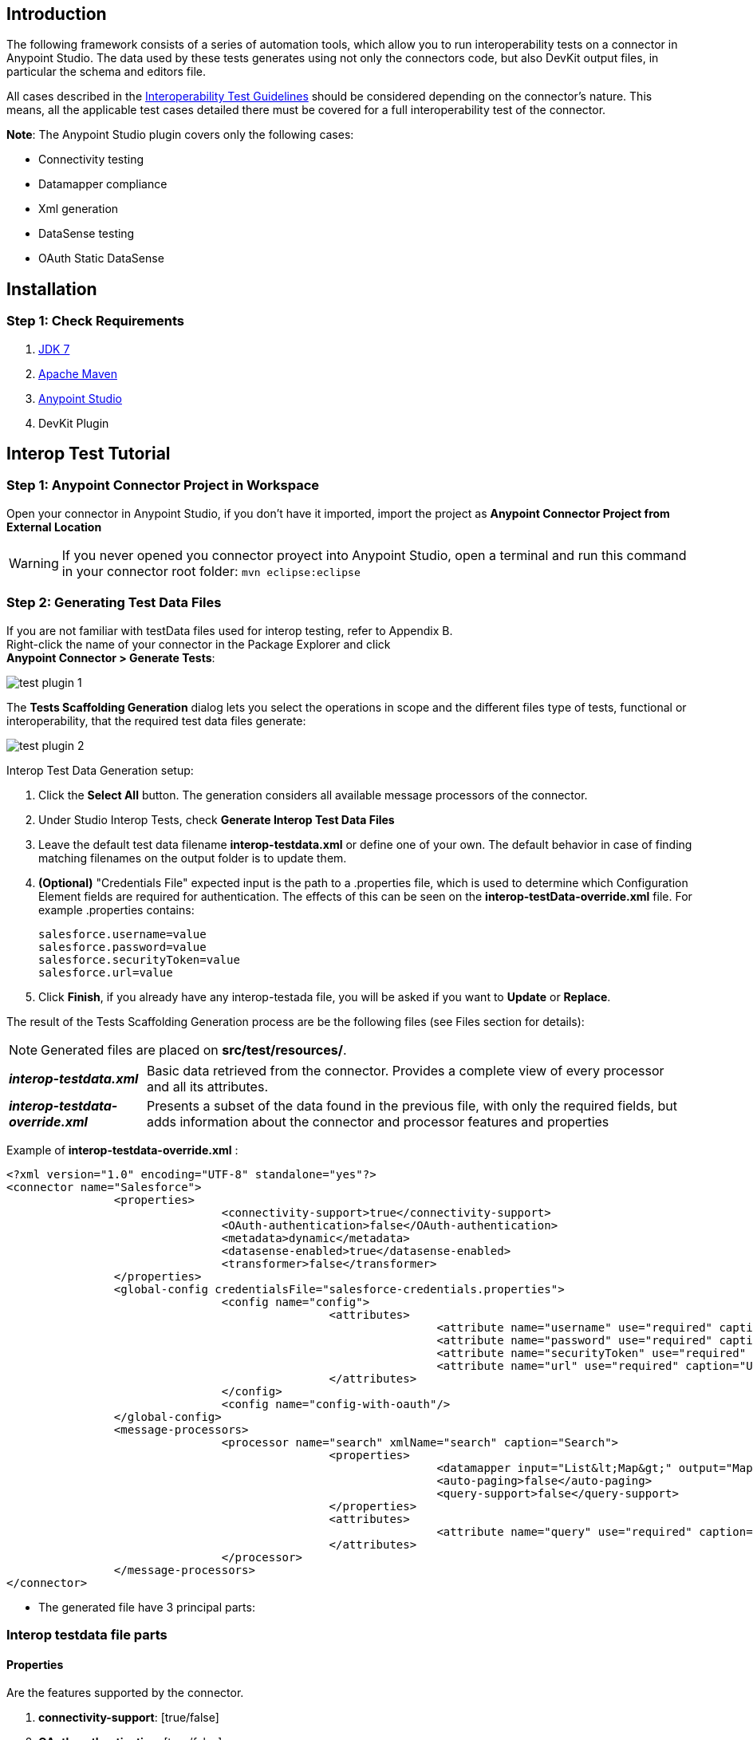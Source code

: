 == Introduction
The following framework consists of a series of automation tools, which allow you to run interoperability tests on a connector in Anypoint Studio. The data used by these tests  generates using not only the connectors code, but also DevKit output files, in particular the schema and editors file.

All cases described in the https://docs.google.com/a/mulesoft.com/document/d/1HIiE8akbyr-jdfS-XJUZo45JL0J6G2OmQY_jO4rEkz4[Interoperability Test Guidelines] should be considered depending on the connector’s nature. This means, all the applicable test cases detailed there must be covered for a full interoperability test of the connector.

*Note*: The Anypoint Studio plugin covers only the following cases:

* Connectivity testing
* Datamapper compliance
* Xml generation
* DataSense testing
* OAuth Static DataSense

== Installation

=== Step 1: Check  Requirements
. http://www.oracle.com/technetwork/java/javase/downloads/java-archive-downloads-javase7-521261.html[JDK 7]
. http://maven.apache.org/download.cgi[Apache Maven]
. http://www.mulesoft.org/download-mule-esb-community-edition[Anypoint Studio]
. DevKit Plugin

== Interop Test Tutorial
=== Step 1: Anypoint Connector Project in Workspace
Open your connector in Anypoint Studio, if you don't have it imported, import the project as *Anypoint Connector Project from External Location*

WARNING: If you never opened you connector proyect into Anypoint Studio, open a terminal and run this command in your connector root folder: `mvn eclipse:eclipse` +


=== Step 2: Generating Test Data Files
If you are not familiar with testData files used for interop testing, refer to Appendix B. +
Right-click the name of your connector in the Package Explorer and click  +
*Anypoint Connector > Generate Tests*:

image::{imagesdir}/test-plugin-1.png[]

The *Tests Scaffolding Generation* dialog lets you select the operations in scope and the different files type of tests, functional or interoperability, that the required test data files generate:

image::{imagesdir}/test-plugin-2.png[]

Interop Test Data Generation setup:

. Click the *Select All* button. The generation considers all available message processors of the connector.
. Under Studio Interop Tests, check *Generate Interop Test Data Files*
. Leave the default test data filename *interop-testdata.xml* or define one of your own. The default behavior in case of finding matching filenames on the output folder is to update them.
. *(Optional)* "Credentials File" expected input is the path to a .properties file, which is used to determine which Configuration Element fields are required for authentication. The effects of this can be seen on the *interop-testData-override.xml* file. For example .properties contains:
+
----
salesforce.username=value
salesforce.password=value
salesforce.securityToken=value
salesforce.url=value
----
. Click *Finish*, if you already have any interop-testada file, you will be asked if you want to *Update* or *Replace*.

The result of the Tests Scaffolding Generation process are be the following files (see Files section for details):

NOTE: Generated files are placed on *src/test/resources/*.

[horizontal]
*_interop-testdata.xml_*:: Basic data retrieved from the connector. Provides a complete view of every processor and all its attributes.


*_interop-testdata-override.xml_*:: Presents a subset of the data found in the previous file, with only the required fields, but adds information about the connector and processor features and properties

Example of *interop-testdata-override.xml* :
[source,xml]
----
<?xml version="1.0" encoding="UTF-8" standalone="yes"?>
<connector name="Salesforce">
		<properties>
				<connectivity-support>true</connectivity-support>
				<OAuth-authentication>false</OAuth-authentication>
				<metadata>dynamic</metadata>
				<datasense-enabled>true</datasense-enabled>
				<transformer>false</transformer>
		</properties>
		<global-config credentialsFile="salesforce-credentials.properties">
				<config name="config">
						<attributes>
								<attribute name="username" use="required" caption="Username" group="Connection" type="string" javaType="java.lang.String" prefix="salesforce">${salesforce.username}</attribute>
								<attribute name="password" use="required" caption="Password" group="Connection" type="password" javaType="java.lang.String" prefix="salesforce">${salesforce.password}</attribute>
								<attribute name="securityToken" use="required" caption="Security Token" group="Connection" type="string" javaType="java.lang.String" prefix="salesforce">${salesforce.securityToken}</attribute>
								<attribute name="url" use="required" caption="Url" group="Connection" type="string" javaType="java.lang.String" default="https://login.salesforce.com/services/Soap/u/31.0" prefix="salesforce">${salesforce.url}</attribute>
						</attributes>
				</config>
				<config name="config-with-oauth"/>
		</global-config>
		<message-processors>
				<processor name="search" xmlName="search" caption="Search">
						<properties>
								<datamapper input="List&lt;Map&gt;" output="Map&lt;SalesforceHeader,Object&gt;"/>
								<auto-paging>false</auto-paging>
								<query-support>false</query-support>
						</properties>
						<attributes>
								<attribute name="query" use="required" caption="Query" group="Query" type="string" javaType="java.lang.String"></attribute>
						</attributes>
				</processor>
		</message-processors>
</connector>

----

* The generated file have 3 principal parts:

=== Interop testdata file parts
==== Properties
Are the features supported by the connector.

. *connectivity-support*: [true/false]
. *OAuth-authentication*: [true/false]
. *metadata*: [static/dynamic]
. *datasense-enabled*: [true/false]
. *transformer*: [true/false]

[source, xml]
----
<properties>
		<connectivity-support>true</connectivity-support>
		<OAuth-authentication>false</OAuth-authentication>
		<metadata>dynamic</metadata>
		<datasense-enabled>true</datasense-enabled>
		<transformer>false</transformer>
</properties>
----

==== Global-config
Is the list of the configurations of the connector, each configuration describes the all needed attributes and their values
[source,xml]
----
<config name="connection-management-config">
		<attributes>
				<attribute name="username" use="required" caption="Username" group="Connection" type="string" javaType="java.lang.String" prefix="salesforce">MyUsernameValue</attribute>
		</attributes>
</config>
----
==== Message-processors
Is the list of message processors defined in the connector. Each one describes their attributes, and Input & Output types:

[source, xml]
----
<message-processors>
				<processor name="myProcessor" xmlName="my-processor" caption="My processor">
						<properties>
								<datamapper input="" output=""/>
								<auto-paging>false</auto-paging>
								<query-support>false</query-support>
						</properties>
						<attributes>
								<attribute name="content" use="required" caption="Content" group="General" type="string" javaType="java.lang.String">content</attribute>
						</attributes>
				</processor>
</message-processors>
----


=== Step 3: Customizing Test Data Files
After the testData and testData-override files are created (details about this files in Appendix), the next step is to populate the content from your domain model. This implies the completion of valid inputs for the operations and configurations, and the validation of the retrieved data.

==== Attention Points
* Properties detected must be checked and asserted:
** The fact that the connector has connectivity support must be validated. If your connector does not support connectivity, but it was detected as a supported feature, you’ll have to double check your code.
** If the connector has OAuth support, then connectivity detection must be false.
** If the connector has OAuth support, then metadata detection should not be dynamic.
** For each processor, _query-support_ and _auto-paging_ properties should be coherent with the expected values.
** Required fields, both in the config and in the processors should be coherent with the expected values declared in the processor declaration. Those annotated with @Optional should be _optional_, everything else should be _required_.

* Datamapper input/output fields:
** Datamapper Input and Output attributes in each processor represent the values you expect to see at design time when you drop the connector before and after a datamapper element. This values should be empty only if you expect to see nothing in DataMapper.
** In a dynamic metadata case, the value of input/output attributes will be bound to the value with which the operation is feeded.
For example, with dynamic metadata, if you have:

[source,xml]
----
<properties>
	<datamapper input="List&lt;SaveResult&gt;"output="List&lt;Map&gt;"/>
</properties>
<attributes>
	<attribute name="type" use="required" caption="sObject Type"
	group="Information" type="type-chooser" javaType="java.lang.String">
	</attribute>
</attributes>
----
The output value is bounded to the value declared in the type chooser as follows:

*Case Account*

[source,xml]
----
<properties>
	<datamapper input="List&lt;SaveResult&gt;"output="List&lt;Account&gt;"/>
</properties>
<attributes>
	<attribute name="type" use="required" caption="sObject Type" group="Information"
	type="type-chooser" javaType="java.lang.String"> Account (Account)
	</attribute>
</attributes>
----

*Case Contact*

[source,xml]
----
<properties>
	<datamapper input="List&lt;SaveResult&gt;"output="List&lt;Contact&gt;"/>
</properties>
<attributes>
	<attribute name="type" use="required" caption="sObject Type"
	group="Information" type="type-chooser" javaType="java.lang.String"> Contact (Contact)
	</attribute>
</attributes>
----

** If metadata model is static, then the expected value should be the initial one, with _“List<Map>”_ as the output value.

=== Step 4: Run Interop Tests

In Studio, right-click the project and click *Anypoint Connector *>* Run Interop Tests*:

image::{imagesdir}/test-plugin-3.png[]

The Interop Remote Runner Properties menu shows the existing testData files that were created previously, and a set of options:

* Tests to run:  Select which kind of test to run on your connector.
** Connectivity
** Data Mapper
** Xml Generation
** DataSense testing
** OAuth Static DataSense

* Verbose Mode
** Enables debugging logs on the test runs

image::{imagesdir}/test-plugin-4.png[]

The results appear in target/surefire-reports, and provide jUnit results using the XML result file.

== Appendix

. https://github.com/mulesoft/connector-certification-docs/blob/docs/current/attachments/studio%20test%20plugin/appendixA.adoc[Appendix A: Usage without Studio]
. https://github.com/mulesoft/connector-certification-docs/blob/docs/current/attachments/studio%20test%20plugin/appendixB.adoc[Appendix B: Plugin Result Files]
. https://github.com/mulesoft/connector-certification-docs/blob/docs/current/attachments/studio%20test%20plugin/projectDetails.adoc[Project Details]
